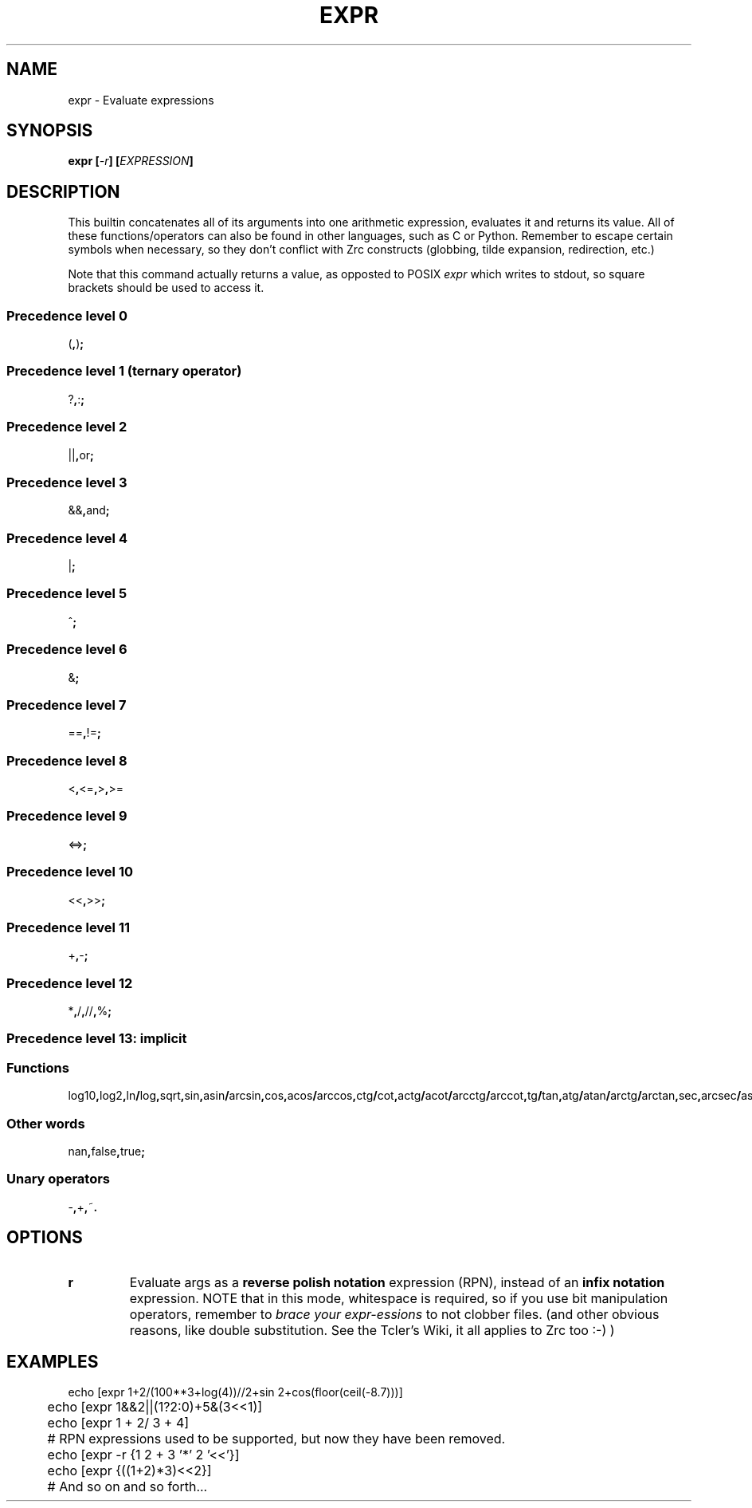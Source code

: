 .TH EXPR 1
.SH NAME
expr \- Evaluate expressions
.SH SYNOPSIS
.BI "expr [" -r "] [" EXPRESSION ]
.SH DESCRIPTION
This builtin concatenates all of its arguments into one arithmetic expression, evaluates it and returns its value. All of these functions/operators can also be found in other languages, such as C or Python. Remember to escape certain symbols when necessary, so they don't conflict with Zrc constructs (globbing, tilde expansion, redirection, etc.)
.PP
Note that this command actually returns a value, as opposted to POSIX
.I expr
which writes to stdout, so square brackets should be used to access it.
.SS Precedence level 0
.RB ( , ) ;
.SS Precedence level 1 (ternary operator)
.RB ? , : ;
.SS Precedence level 2
.RB || , or ;
.SS Precedence level 3
.RB && , and ;
.SS Precedence level 4
.RB | ;
.SS Precedence level 5
.RB ^ ;
.SS Precedence level 6
.RB & ;
.SS Precedence level 7
.RB == , != ;
.SS Precedence level 8
.RB < , <= , > , >=
.SS Precedence level 9
.RB <=> ;
.SS Precedence level 10
.RB << , >> ;
.SS Precedence level 11
.RB + , - ;
.SS Precedence level 12
.RB * , / , // , % ;
.SS Precedence level 13: implicit
.SS Functions
.RB log10 , log2 , ln / log , sqrt , sin , asin / arcsin , cos , acos / arccos , ctg / cot , actg / acot / arcctg / arccot , tg / tan , atg / atan / arctg / arctan , sec , arcsec / asec , csc / cosec , acsc / acosec / arccsc / arccosec / floor , ceil , abs , round , trunc;
.SS Other words
.RB nan , false , true ;
.SS Unary operators
.RB - , + , ~ .
.SH OPTIONS
.TP
.BR r
Evaluate args as a
.B reverse polish notation
expression (RPN), instead of an
.B infix notation
expression. NOTE that in this mode, whitespace is required, so if you use bit manipulation operators, remember to
.I brace your expr-essions
to not clobber files. (and other obvious reasons, like double substitution. See the Tcler's Wiki, it all applies to Zrc too :-) )
.SH EXAMPLES
.EX
	echo [expr 1+2/(100**3+log(4))//2+sin 2+cos(floor(ceil(-8.7)))]
	echo [expr 1&&2||(1?2:0)+5&(3<<1)]
	echo [expr 1    +  2/ 3 +     4]

	# RPN expressions used to be supported, but now they have been removed.
	echo [expr -r {1 2 + 3 '*' 2 '<<'}]
	echo [expr {((1+2)*3)<<2}]
	
	# And so on and so forth...
.EE
